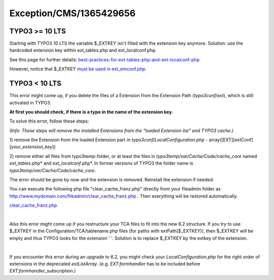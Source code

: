 .. _firstHeading:

Exception/CMS/1365429656
========================

TYPO3 >= 10 LTS
---------------

Starting with TYPO3 10 LTS the variable $_EXTKEY isn't filled with the
extension key anymore. Solution: use the hardcoded extension key within
ext_tables.php and ext_localconf.php.

See this page for further details:
`best-practices-for-ext-tables-php-and-ext-localconf-php <https://docs.typo3.org/m/typo3/reference-coreapi/master/en-us/ExtensionArchitecture/ConfigurationFiles/Index.html#best-practices-for-ext-tables-php-and-ext-localconf-php>`__

However, notice that $_EXTKEY `must be used in
ext_emconf.php <https://github.com/TYPO3/CmsComposerInstallers/pull/59>`__.

.. _typo3-10-lts-1:

TYPO3 < 10 LTS
--------------

This error might come up, if you delete the files of a Extension from
the Extension Path (*typo3conf/ext*), which is still activated in TYPO3.

**At first you should check, if there is a typo in the name of the
extension key.**

To solve this error, follow these steps:

*(Info: These steps will remove the installed Extensions from the
"loaded Extension list" and TYPO3 cache.)*

1) remove the Extension from the loaded Extension part in
*typo3conf/LocalConfiguration.php* -
array([EXT][extConf][*your_extension_key*])

2) remove either all files from typo3temp-folder, or at least the files
in *typo3temp/var/Cache/Code/cache_core* named *ext_tables*.php* and
*ext_localconf*.php*. In former versions of TYPO3 the folder name is
*typo3temp/var/Cache/Code/cache_core*.

The error should be gone by now and the extension is removed. Reinstall
the extension if needed.

You can execute the following php file "clear_cache_franz.php" directly
from your fileadmin folder as
http://www.mydomain.com/fileadmin/clear_cache_franz.php . Then
everything will be restored automatically.

`clear_cache_franz.php <http://www.jambage.com/fileadmin/user_upload/clear_cache_franz.php.zip>`__

| 

Also this error might come up if you restructure your TCA files to fit
into the new 6.2 structure. If you try to use $_EXTKEY in the
Configuration/TCA/tablename.php files (for paths with
extPath($_EXTKEY)), then $_EXTKEY will be empty and thus TYPO3 looks for
the extension ' '. Solution is to replace $_EXTKEY by the extkey of the
extension.

| 

If you encounter this error during an upgrade to 6.2, you might check
your *LocalConfiguration.php* for the right order of extensions in the
deprecated *extListArray*. (e.g. *EXT:formhandler* has to be included
before *EXT:formhandler_subscription*.)
